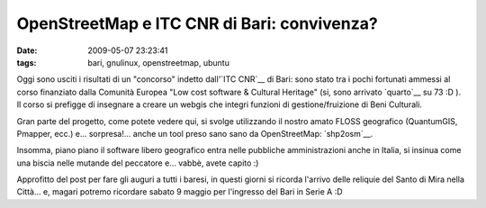 OpenStreetMap e ITC CNR di Bari: convivenza?
============================================

:date: 2009-05-07 23:23:41
:tags: bari, gnulinux, openstreetmap, ubuntu

.. raw:: html

   <center>

|[ebook] Community Participation and Geographical Information Systems|

.. raw:: html

   </center>

Oggi sono usciti i risultati di un "concorso" indetto dall'`ITC CNR`__ 
di Bari: sono stato tra i pochi fortunati ammessi al corso finanziato 
dalla Comunità Europea "Low cost software & Cultural Heritage" (si, 
sono arrivato `quarto`__ su 73 :D ). Il corso si prefigge di insegnare 
a creare un webgis che integri funzioni di gestione/fruizione di 
Beni Culturali.

Gran parte del progetto, come potete vedere qui, si svolge utilizzando
il nostro amato FLOSS geografico (QuantumGIS, Pmapper, ecc.) e...
sorpresa!... anche un tool preso sano sano da OpenStreetMap: `shp2osm`__.

Insomma, piano piano il software libero geografico entra nelle pubbliche
amministrazioni anche in Italia, si insinua come una biscia nelle
mutande del peccatore e... vabbè, avete capito :)

Approfitto del post per fare gli auguri a tutti i baresi, in questi
giorni si ricorda l'arrivo delle reliquie del Santo di Mira nella
Città... e, magari potremo ricordare sabato 9 maggio per l'ingresso del
Bari in Serie A :D

.. |[ebook] Community Participation and Geographical Information Systems| image:: http://dl.dropbox.com/u/369614/blog/img_red/3133780893_22d3439005.jpg
   :target: http://www.flickr.com/photos/waders/3133780893/

.. _ITC CNR: http://www.iris.ba.cnr.it
.. _quarto: http://www.iris.ba.cnr.it/Corso.html#Topic15
.. _shp2osm: http://svn.openstreetmap.org/applications/utils/import/shp2osm

